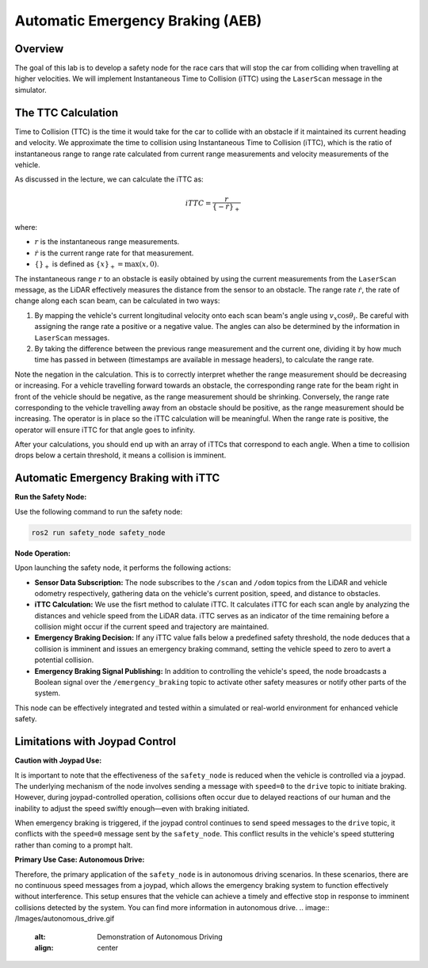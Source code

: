 Automatic Emergency Braking (AEB)
=================================

Overview
--------

The goal of this lab is to develop a safety node for the race cars that will stop the car from colliding when travelling at higher velocities. We will implement Instantaneous Time to Collision (iTTC) using the ``LaserScan`` message in the simulator.

The TTC Calculation
-------------------

Time to Collision (TTC) is the time it would take for the car to collide with an obstacle if it maintained its current heading and velocity. We approximate the time to collision using Instantaneous Time to Collision (iTTC), which is the ratio of instantaneous range to range rate calculated from current range measurements and velocity measurements of the vehicle.

As discussed in the lecture, we can calculate the iTTC as:

.. math::

   iTTC = \frac{r}{\{- \dot{r}\}_{+}}

where:

- :math:`r` is the instantaneous range measurements.
- :math:`\dot{r}` is the current range rate for that measurement.
- :math:`\{\}_{+}` is defined as :math:`\{x\}_{+} = \text{max}(x, 0)`.

The instantaneous range :math:`r` to an obstacle is easily obtained by using the current measurements from the ``LaserScan`` message, as the LiDAR effectively measures the distance from the sensor to an obstacle. The range rate :math:`\dot{r}`, the rate of change along each scan beam, can be calculated in two ways:

1. By mapping the vehicle's current longitudinal velocity onto each scan beam's angle using :math:`v_x \cos{\theta_{i}}`. Be careful with assigning the range rate a positive or a negative value. The angles can also be determined by the information in ``LaserScan`` messages.

2. By taking the difference between the previous range measurement and the current one, dividing it by how much time has passed in between (timestamps are available in message headers), to calculate the range rate.

Note the negation in the calculation. This is to correctly interpret whether the range measurement should be decreasing or increasing. For a vehicle travelling forward towards an obstacle, the corresponding range rate for the beam right in front of the vehicle should be negative, as the range measurement should be shrinking. Conversely, the range rate corresponding to the vehicle travelling away from an obstacle should be positive, as the range measurement should be increasing. The operator is in place so the iTTC calculation will be meaningful. When the range rate is positive, the operator will ensure iTTC for that angle goes to infinity.

After your calculations, you should end up with an array of iTTCs that correspond to each angle. When a time to collision drops below a certain threshold, it means a collision is imminent.

Automatic Emergency Braking with iTTC
-------------------------------------

**Run the Safety Node:**

Use the following command to run the safety node:

.. code-block:: bash

    ros2 run safety_node safety_node

**Node Operation:**

Upon launching the safety node, it performs the following actions:

- **Sensor Data Subscription:** The node subscribes to the ``/scan`` and ``/odom`` topics from the LiDAR and vehicle odometry respectively, gathering data on the vehicle's current position, speed, and distance to obstacles.

- **iTTC Calculation:** We use the fisrt method to calulate iTTC. It calculates iTTC for each scan angle by analyzing the distances and vehicle speed from the LiDAR data. iTTC serves as an indicator of the time remaining before a collision might occur if the current speed and trajectory are maintained.

- **Emergency Braking Decision:** If any iTTC value falls below a predefined safety threshold, the node deduces that a collision is imminent and issues an emergency braking command, setting the vehicle speed to zero to avert a potential collision.

- **Emergency Braking Signal Publishing:** In addition to controlling the vehicle's speed, the node broadcasts a Boolean signal over the ``/emergency_braking`` topic to activate other safety measures or notify other parts of the system.

This node can be effectively integrated and tested within a simulated or real-world environment for enhanced vehicle safety.

Limitations with Joypad Control
-------------------------------

**Caution with Joypad Use:**

It is important to note that the effectiveness of the ``safety_node`` is reduced when the vehicle is controlled via a joypad. The underlying mechanism of the node involves sending a message with ``speed=0`` to the ``drive`` topic to initiate braking. However, during joypad-controlled operation, collisions often occur due to delayed reactions of our human and the inability to adjust the speed swiftly enough—even with braking initiated.

When emergency braking is triggered, if the joypad control continues to send speed messages to the ``drive`` topic, it conflicts with the ``speed=0`` message sent by the ``safety_node``. This conflict results in the vehicle's speed stuttering rather than coming to a prompt halt. 

**Primary Use Case: Autonomous Drive:**

Therefore, the primary application of the ``safety_node`` is in autonomous driving scenarios. In these scenarios, there are no continuous speed messages from a joypad, which allows the emergency braking system to function effectively without interference. This setup ensures that the vehicle can achieve a timely and effective stop in response to imminent collisions detected by the system. You can find more information in autonomous drive.
.. image:: /Images/autonomous_drive.gif
   :alt: Demonstration of Autonomous Driving
   :align: center

